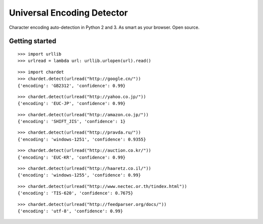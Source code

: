 Universal Encoding Detector
===========================

Character encoding auto-detection in Python 2 and 3. As smart as your
browser. Open source.

Getting started
---------------

::

    >>> import urllib
    >>> urlread = lambda url: urllib.urlopen(url).read()


::

    >>> import chardet
    >>> chardet.detect(urlread("http://google.cn/"))
    {'encoding': 'GB2312', 'confidence': 0.99}


::

    >>> chardet.detect(urlread("http://yahoo.co.jp/"))
    {'encoding': 'EUC-JP', 'confidence': 0.99}


::

    >>> chardet.detect(urlread("http://amazon.co.jp/"))
    {'encoding': 'SHIFT_JIS', 'confidence': 1}


::

    >>> chardet.detect(urlread("http://pravda.ru/"))
    {'encoding': 'windows-1251', 'confidence': 0.9355}


::

    >>> chardet.detect(urlread("http://auction.co.kr/"))
    {'encoding': 'EUC-KR', 'confidence': 0.99}


::

    >>> chardet.detect(urlread("http://haaretz.co.il/"))
    {'encoding': 'windows-1255', 'confidence': 0.99}


::

    >>> chardet.detect(urlread("http://www.nectec.or.th/tindex.html"))
    {'encoding': 'TIS-620', 'confidence': 0.7675}


::

    >>> chardet.detect(urlread("http://feedparser.org/docs/"))
    {'encoding': 'utf-8', 'confidence': 0.99}

